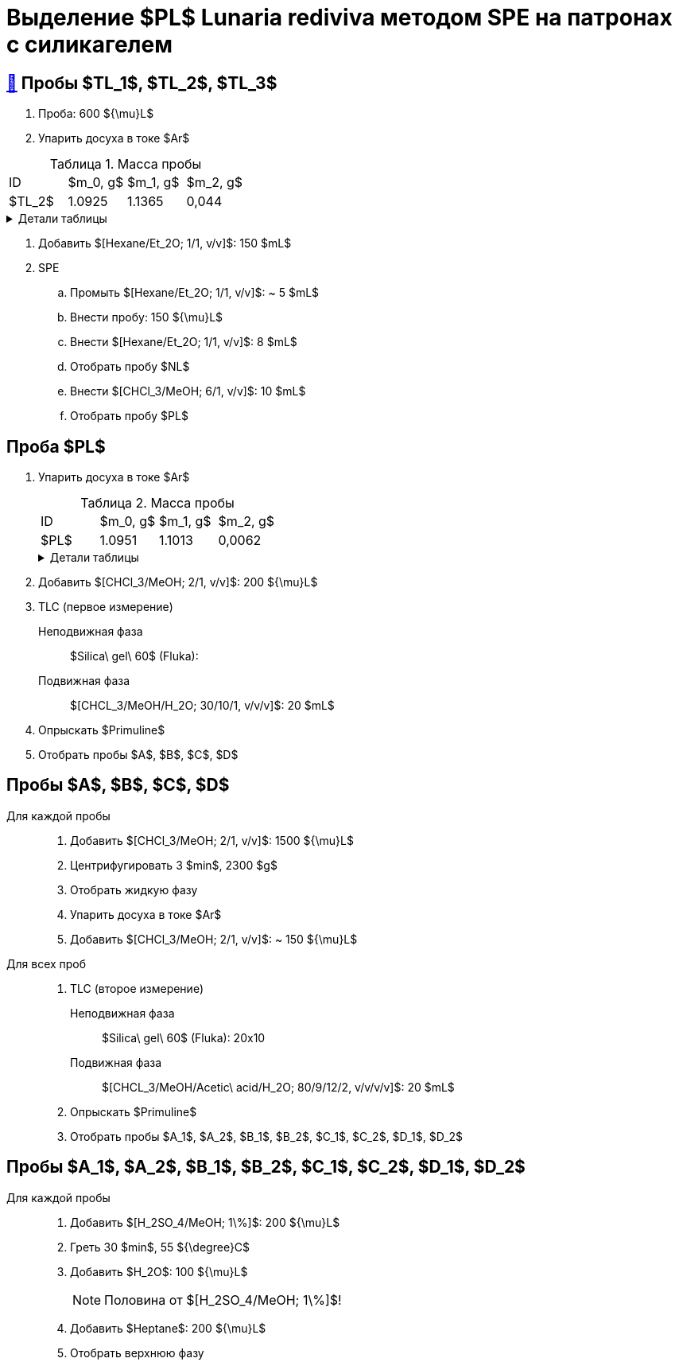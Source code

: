 = Выделение $PL$ *Lunaria rediviva* методом SPE на патронах с силикагелем
:figure-caption: Изображение
:figures-caption: Изображения
:nofooter:
:table-caption: Таблица
:table-details: Детали таблицы

== xref:../2024-01-23/1.adoc#пробы-tl_1-tl_2-tl_3[🔗] Пробы $TL_1$, $TL_2$, $TL_3$

. Проба: 600 ${\mu}L$
. Упарить досуха в токе $Ar$

.Масса пробы
[cols="4*", frame=all, grid=all]
|===
|ID|$m_0, g$|$m_1, g$|$m_2, g$
|$TL_2$|1.0925|1.1365|0,044
|===
.{table-details}
[%collapsible]
====
$m_0$:: Масса пустой пробирки
$m_1$:: Масса пробирки с пробой
$m_2$:: Масса пробы
====

. Добавить $[Hexane/Et_2O; 1/1, v/v]$: 150 $mL$
. SPE
.. Промыть $[Hexane/Et_2O; 1/1, v/v]$: ~ 5 $mL$
.. Внести пробу: 150 ${\mu}L$
.. Внести $[Hexane/Et_2O; 1/1, v/v]$: 8 $mL$
.. Отобрать пробу $NL$
.. Внести $[CHCl_3/MeOH; 6/1, v/v]$: 10 $mL$
.. Отобрать пробу $PL$

== Проба $PL$

. Упарить досуха в токе $Ar$
+
.Масса пробы
[cols="4*", frame=all, grid=all]
|===
|ID|$m_0, g$|$m_1, g$|$m_2, g$
|$PL$|1.0951|1.1013|0,0062
|===
+
.{table-details}
[%collapsible]
====
$m_0$:: Масса пустой пробирки
$m_1$:: Масса пробирки с пробой
$m_2$:: Масса пробы
====
. Добавить $[CHCl_3/MeOH; 2/1, v/v]$: 200 ${\mu}L$
. TLC (первое измерение)
Неподвижная фаза:: $Silica\ gel\ 60$ (Fluka): 
Подвижная фаза:: $[CHCL_3/MeOH/H_2O; 30/10/1, v/v/v]$: 20 $mL$
. Опрыскать $Primuline$
. Отобрать пробы $A$, $B$, $C$, $D$

== Пробы $A$, $B$, $C$, $D$

Для каждой пробы::
. Добавить $[CHCl_3/MeOH; 2/1, v/v]$: 1500 ${\mu}L$
. Центрифугировать 3 $min$, 2300 $g$
. Отобрать жидкую фазу
. Упарить досуха в токе $Ar$
. Добавить $[CHCl_3/MeOH; 2/1, v/v]$: ~ 150 ${\mu}L$

Для всех проб::
. TLC (второе измерение)
Неподвижная фаза::: $Silica\ gel\ 60$ (Fluka): 20x10
Подвижная фаза::: $[CHCL_3/MeOH/Acetic\ acid/H_2O; 80/9/12/2, v/v/v/v]$: 20 $mL$
. Опрыскать $Primuline$
. Отобрать пробы $A_1$, $A_2$, $B_1$, $B_2$, $C_1$, $C_2$, $D_1$, $D_2$

== Пробы $A_1$, $A_2$, $B_1$, $B_2$, $C_1$, $C_2$, $D_1$, $D_2$

Для каждой пробы::
. Добавить $[H_2SO_4/MeOH; 1\%]$: 200 ${\mu}L$
. Греть 30 $min$, 55 ${\degree}C$
. Добавить $H_2O$: 100 ${\mu}L$
+
NOTE: Половина от $[H_2SO_4/MeOH; 1\%]$!
. Добавить $Heptane$: 200 ${\mu}L$
. Отобрать верхнюю фазу
